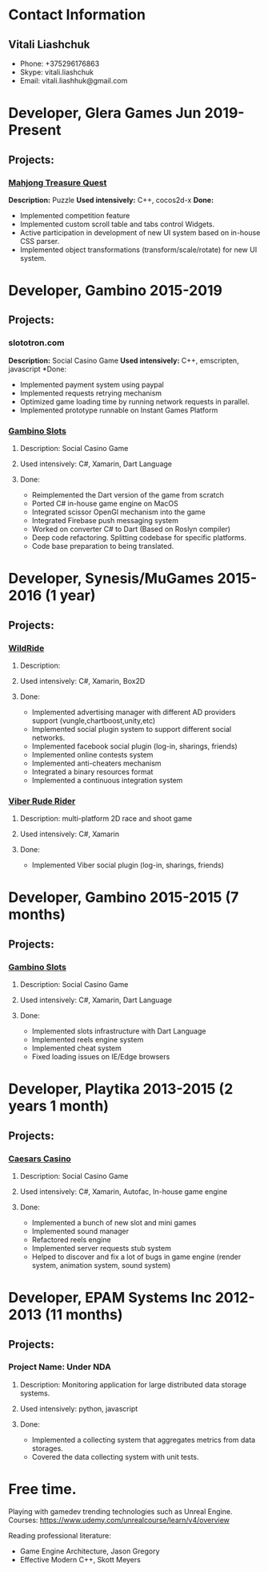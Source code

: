 * Contact Information
** Vitali Liashchuk
   - Phone: +375296176863
   - Skype: vitali.liashchuk
   - Email: vitali.liashhuk@gmail.com

* Developer, Glera Games Jun 2019-Present
** Projects:
*** [[https://apps.apple.com/us/app/mahjong-treasure-quest/id1098189387][Mahjong Treasure Quest]]

 *Description:* Puzzle   
 *Used intensively:* C++, cocos2d-x   
 *Done:*   

	    * Implemented competition feature
	    * Implemented custom scroll table and tabs control Widgets.
	    * Active participation in development of new UI system based on in-house CSS parser.
	    * Implemented object transformations (transform/scale/rotate) for new UI system.

* Developer, Gambino 2015-2019
** Projects:
*** slototron.com
    *Description:* Social Casino Game
    *Used intensively:* C++, emscripten, javascript
    *Done:
            * Implemented payment system using paypal
            * Implemented requests retrying mechanism
            * Optimized game loading time by running network requests in parallel. 
            * Implemented prototype runnable on Instant Games Platform

*** [[https://apps.apple.com/us/app/gambino-slots-machine-casino/id1339105679][Gambino Slots]]
**** Description: Social Casino Game
**** Used intensively: C#, Xamarin, Dart Language
**** Done:
            * Reimplemented the Dart version of the game from scratch
            * Ported C# in-house game engine on MacOS
            * Integrated scissor OpenGl mechanism into the game
            * Integrated Firebase push messaging system 
            * Worked on converter C# to Dart (Based on Roslyn compiler)
            * Deep code refactoring. Splitting codebase for specific platforms.
            * Code base preparation to being translated.

* Developer, Synesis/MuGames 2015-2016 (1 year)
** Projects:
*** [[https://www.youtube.com/watch?v=2PBA6-wSNi0][WildRide]]
**** Description:
**** Used intensively: C#, Xamarin, Box2D
**** Done:
            * Implemented advertising manager with different AD providers support (vungle,chartboost,unity,etc)
            * Implemented social plugin system to support different social networks.
            * Implemented facebook social plugin (log-in, sharings, friends)
            * Implemented online contests system
            * Implemented anti-cheaters mechanism
            * Integrated a binary resources format
            * Implemented a continuous integration system  
 
*** [[https://www.youtube.com/watch?v=l7paSgeKoFU][Viber Rude Rider]]
**** Description: multi-platform 2D race and shoot game
**** Used intensively: C#, Xamarin
**** Done:
            * Implemented Viber social plugin (log-in, sharings, friends)

* Developer, Gambino 2015-2015 (7 months)
** Projects:
*** [[https://apps.apple.com/us/app/gambino-slots-machine-casino/id1339105679][Gambino Slots]]
**** Description: Social Casino Game
**** Used intensively: C#, Xamarin, Dart Language
**** Done:
            * Implemented slots infrastructure with Dart Language
            * Implemented reels engine system
            * Implemented cheat system
            * Fixed loading issues on IE/Edge browsers 

* Developer, Playtika 2013-2015 (2 years 1 month)
** Projects:
*** [[https://apps.apple.com/us/app/caesars-casino-official-slots/id603097018][Caesars Casino]]
**** Description: Social Casino Game
**** Used intensively: C#, Xamarin, Autofac, In-house game engine
**** Done:
            * Implemented a bunch of new slot and mini games
            * Implemented sound manager
            * Refactored reels engine
            * Implemented server requests stub system 
            * Helped to discover and fix a lot of bugs in game engine (render system, animation system, sound system)

* Developer, EPAM Systems Inc 2012-2013 (11 months)
** Projects:
*** Project Name: Under NDA
**** Description: Monitoring application for large distributed data storage systems.
**** Used intensively: python, javascript
**** Done:
            * Implemented a collecting system that aggregates metrics from data storages.  
            * Covered the data collecting system with unit tests.

* Free time.

     Playing with gamedev trending technologies such as Unreal Engine.\\
     Courses:
            https://www.udemy.com/unrealcourse/learn/v4/overview

     Reading professional literature:
           * Game Engine Architecture, Jason Gregory
           * Effective Modern C++, Skott Meyers
